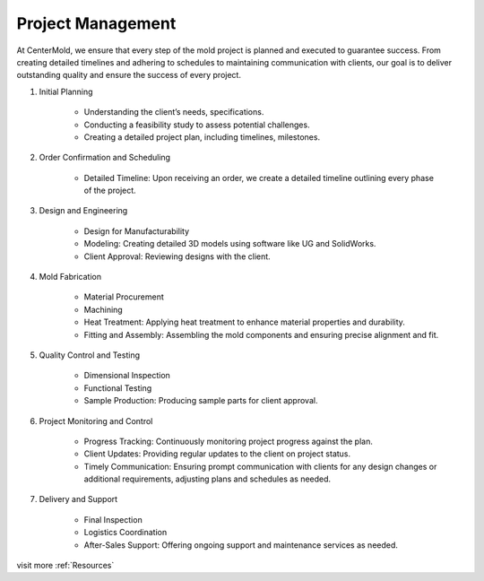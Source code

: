 .. mold documentation master file, created by
   sphinx-quickstart on Sat Jun 15 15:24:46 2024.
   You can adapt this file completely to your liking, but it should at least
   contain the root `toctree` directive.
.. _Project-management:

=======================
Project Management
=======================
At CenterMold, we ensure that every step of the mold project is planned and executed to guarantee success. From creating detailed timelines and adhering to schedules to maintaining communication with clients, our goal is to deliver outstanding quality and ensure the success of every project. 

1. Initial Planning

    * Understanding the client’s needs, specifications.
    * Conducting a feasibility study to assess potential challenges.
    * Creating a detailed project plan, including timelines, milestones.

2. Order Confirmation and Scheduling

    * Detailed Timeline: Upon receiving an order, we create a detailed timeline outlining every phase of the project.
    
3. Design and Engineering

    * Design for Manufacturability
    * Modeling: Creating detailed 3D models using software like UG and SolidWorks.
    * Client Approval: Reviewing designs with the client.

4. Mold Fabrication

    * Material Procurement
    * Machining
    * Heat Treatment: Applying heat treatment to enhance material properties and durability.
    * Fitting and Assembly: Assembling the mold components and ensuring precise alignment and fit.

5. Quality Control and Testing

    * Dimensional Inspection
    * Functional Testing
    * Sample Production: Producing sample parts for client approval.

6. Project Monitoring and Control

    * Progress Tracking: Continuously monitoring project progress against the plan.
    * Client Updates: Providing regular updates to the client on project status.
    * Timely Communication: Ensuring prompt communication with clients for any design changes or additional requirements, adjusting plans and schedules as needed.

7. Delivery and Support

    * Final Inspection
    * Logistics Coordination
    * After-Sales Support: Offering ongoing support and maintenance services as needed.


.. image:: _static/mold_management_template_centermold.jpg
   :alt: Mold management trello template of centermold
   :width: 800px
   :align: center

visit more :ref:`Resources`
